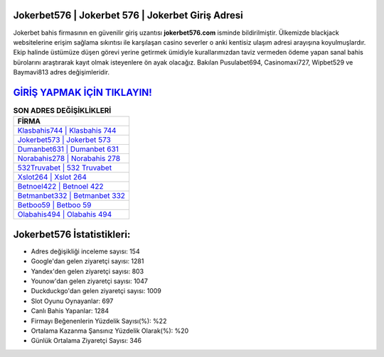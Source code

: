 ﻿Jokerbet576 | Jokerbet 576 | Jokerbet Giriş Adresi
===================================

.. image:: images/jokerbet-giris.jpg
   :width: 600
   
Jokerbet bahis firmasının en güvenilir giriş uzantısı **jokerbet576.com** isminde bildirilmiştir. Ülkemizde blackjack websitelerine erişim sağlama sıkıntısı ile karşılaşan casino severler o anki kentisiz ulaşım adresi arayışına koyulmuşlardır. Ekip halinde üstümüze düşen görevi yerine getirmek ümidiyle kurallarımızdan taviz vermeden ödeme yapan sanal bahis bürolarını araştırarak kayıt olmak isteyenlere ön ayak olacağız. Bakılan Pusulabet694, Casinomaxi727, Wipbet529 ve Baymavi813 adres değişimleridir.

`GİRİŞ YAPMAK İÇİN TIKLAYIN! <https://urlday.cc/git>`_
==============

.. list-table:: **SON ADRES DEĞİŞİKLİKLERİ**
   :widths: 100
   :header-rows: 1

   * - FİRMA
   * - `Klasbahis744 | Klasbahis 744 <klasbahis744-klasbahis-744-klasbahis-giris-adresi.html>`_
   * - `Jokerbet573 | Jokerbet 573 <jokerbet573-jokerbet-573-jokerbet-giris-adresi.html>`_
   * - `Dumanbet631 | Dumanbet 631 <dumanbet631-dumanbet-631-dumanbet-giris-adresi.html>`_	 
   * - `Norabahis278 | Norabahis 278 <norabahis278-norabahis-278-norabahis-giris-adresi.html>`_	 
   * - `532Truvabet | 532 Truvabet <532truvabet-532-truvabet-truvabet-giris-adresi.html>`_ 
   * - `Xslot264 | Xslot 264 <xslot264-xslot-264-xslot-giris-adresi.html>`_
   * - `Betnoel422 | Betnoel 422 <betnoel422-betnoel-422-betnoel-giris-adresi.html>`_	 
   * - `Betmanbet332 | Betmanbet 332 <betmanbet332-betmanbet-332-betmanbet-giris-adresi.html>`_
   * - `Betboo59 | Betboo 59 <betboo59-betboo-59-betboo-giris-adresi.html>`_
   * - `Olabahis494 | Olabahis 494 <olabahis494-olabahis-494-olabahis-giris-adresi.html>`_
	 
Jokerbet576 İstatistikleri:
===================================	 
* Adres değişikliği inceleme sayısı: 154
* Google'dan gelen ziyaretçi sayısı: 1281
* Yandex'den gelen ziyaretçi sayısı: 803
* Younow'dan gelen ziyaretçi sayısı: 1047
* Duckduckgo'dan gelen ziyaretçi sayısı: 1009
* Slot Oyunu Oynayanlar: 697
* Canlı Bahis Yapanlar: 1284
* Firmayı Beğenenlerin Yüzdelik Sayısı(%): %22
* Ortalama Kazanma Şansınız Yüzdelik Olarak(%): %20
* Günlük Ortalama Ziyaretçi Sayısı: 346
